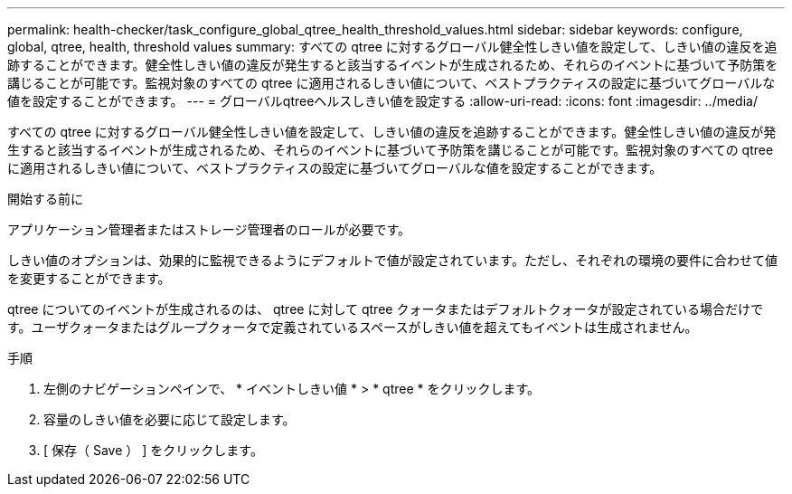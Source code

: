 ---
permalink: health-checker/task_configure_global_qtree_health_threshold_values.html 
sidebar: sidebar 
keywords: configure, global, qtree, health, threshold values 
summary: すべての qtree に対するグローバル健全性しきい値を設定して、しきい値の違反を追跡することができます。健全性しきい値の違反が発生すると該当するイベントが生成されるため、それらのイベントに基づいて予防策を講じることが可能です。監視対象のすべての qtree に適用されるしきい値について、ベストプラクティスの設定に基づいてグローバルな値を設定することができます。 
---
= グローバルqtreeヘルスしきい値を設定する
:allow-uri-read: 
:icons: font
:imagesdir: ../media/


[role="lead"]
すべての qtree に対するグローバル健全性しきい値を設定して、しきい値の違反を追跡することができます。健全性しきい値の違反が発生すると該当するイベントが生成されるため、それらのイベントに基づいて予防策を講じることが可能です。監視対象のすべての qtree に適用されるしきい値について、ベストプラクティスの設定に基づいてグローバルな値を設定することができます。

.開始する前に
アプリケーション管理者またはストレージ管理者のロールが必要です。

しきい値のオプションは、効果的に監視できるようにデフォルトで値が設定されています。ただし、それぞれの環境の要件に合わせて値を変更することができます。

qtree についてのイベントが生成されるのは、 qtree に対して qtree クォータまたはデフォルトクォータが設定されている場合だけです。ユーザクォータまたはグループクォータで定義されているスペースがしきい値を超えてもイベントは生成されません。

.手順
. 左側のナビゲーションペインで、 * イベントしきい値 * > * qtree * をクリックします。
. 容量のしきい値を必要に応じて設定します。
. [ 保存（ Save ） ] をクリックします。

